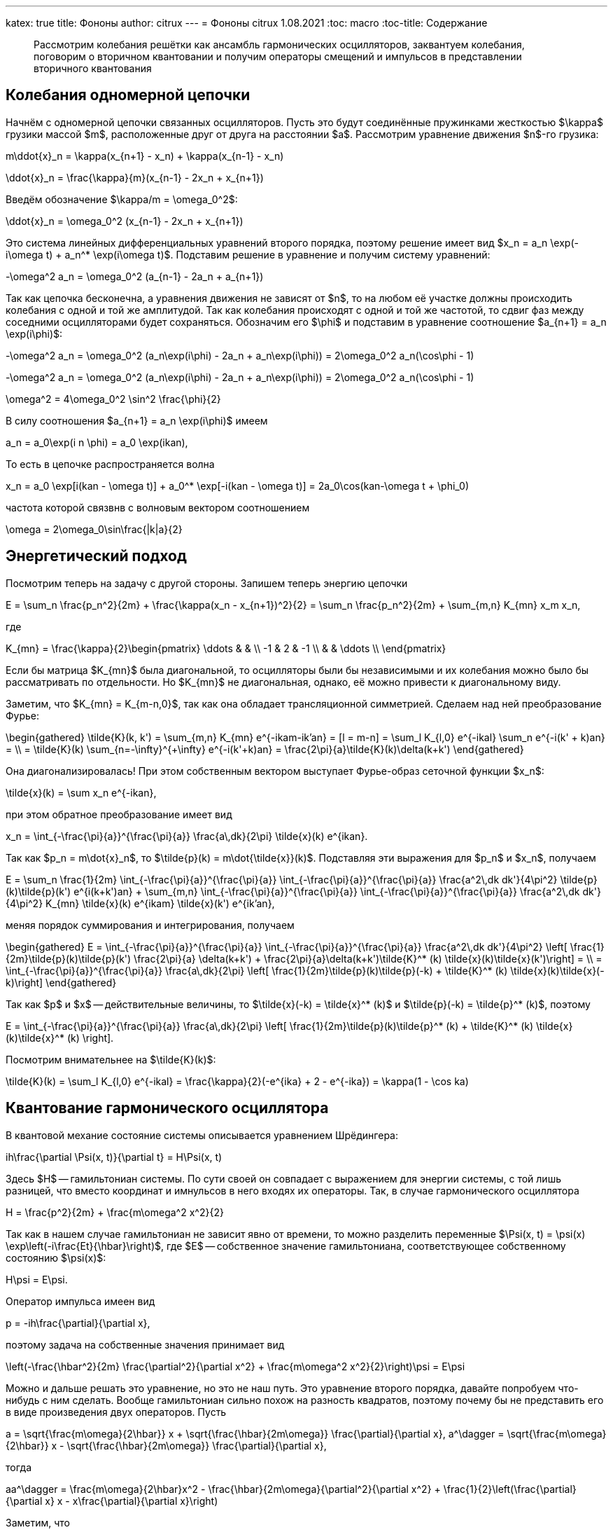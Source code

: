 ---
katex: true
title: Фононы
author: citrux
---
= Фононы
citrux
1.08.2021
:toc: macro
:toc-title: Содержание

[abstract]
--
Рассмотрим колебания решётки как ансамбль гармонических осцилляторов, заквантуем колебания, поговорим о вторичном квантовании и получим операторы смещений и импульсов в представлении вторичного квантования
--

toc::[]


== Колебания одномерной цепочки

Начнём с одномерной цепочки связанных осцилляторов. Пусть это будут соединённые пружинками жесткостью $\kappa$ грузики массой $m$, расположенные друг от друга на расстоянии $a$. Рассмотрим уравнение движения $n$-го грузика:

[env.equation]
--
m\ddot{x}_n = \kappa(x_{n+1} - x_n) + \kappa(x_{n-1} - x_n)
--

[env.equation]
--
\ddot{x}_n = \frac{\kappa}{m}(x_{n-1} - 2x_n + x_{n+1})
--

Введём обозначение $\kappa/m = \omega_0^2$:

[env.equation]
--
\ddot{x}_n = \omega_0^2 (x_{n-1} - 2x_n + x_{n+1})
--

Это система линейных дифференциальных уравнений второго порядка, поэтому решение имеет вид $x_n = a_n \exp(-i\omega t) + a_n^* \exp(i\omega t)$. Подставим решение в уравнение и получим систему уравнений:

[env.equation]
--
-\omega^2 a_n = \omega_0^2 (a_{n-1} - 2a_n + a_{n+1})
--

Так как цепочка бесконечна, а уравнения движения не зависят от $n$, то на любом её участке должны происходить колебания с одной и той же амплитудой. Так как колебания происходят с одной и той же частотой, то сдвиг фаз между соседними осцилляторами будет сохраняться. Обозначим его $\phi$ и подставим в уравнение соотношение $a_{n+1} = a_n \exp(i\phi)$:

[env.equation]
--
-\omega^2 a_n = \omega_0^2 (a_n\exp(i\phi) - 2a_n + a_n\exp(i\phi)) = 2\omega_0^2 a_n(\cos\phi - 1)
--

[env.equation]
--
-\omega^2 a_n = \omega_0^2 (a_n\exp(i\phi) - 2a_n + a_n\exp(i\phi)) = 2\omega_0^2 a_n(\cos\phi - 1)
--

[env.equation]
--
\omega^2 = 4\omega_0^2 \sin^2 \frac{\phi}{2}
--

В силу соотношения $a_{n+1} = a_n \exp(i\phi)$ имеем

[env.equation]
--
a_n = a_0\exp(i n \phi) = a_0 \exp(ikan),
--

То есть в цепочке распространяется волна
[env.equation]
--
x_n = a_0 \exp[i(kan - \omega t)] + a_0^* \exp[-i(kan - \omega t)] = 2a_0\cos(kan-\omega t + \phi_0)
--

частота которой связвнв с волновым вектором соотношением
[env.equation]
--
\omega = 2\omega_0\sin\frac{|k|a}{2}
--

== Энергетический подход

Посмотрим теперь на задачу с другой стороны. Запишем теперь энергию цепочки
[env.equation]
--
E = \sum_n \frac{p_n^2}{2m} + \frac{\kappa(x_n - x_{n+1})^2}{2} = \sum_n \frac{p_n^2}{2m} + \sum_{m,n} K_{mn} x_m x_n,
--
где
[env.equation]
--
K_{mn} = \frac{\kappa}{2}\begin{pmatrix}
\ddots &  &  \\
 -1 & 2 & -1 \\
 &  & \ddots \\
\end{pmatrix}
--

Если бы матрица $K_{mn}$ была диагональной, то осцилляторы были бы независимыми и их колебания можно было бы рассматривать по отдельности. Но $K_{mn}$ не диагональная, однако, её можно привести к диагональному виду.

Заметим, что $K_{mn} = K_{m-n,0}$, так как она обладает трансляционной симметрией. Сделаем над ней преобразование Фурье:

[env.equation]
--
\begin{gathered}
\tilde{K}(k, k') = \sum_{m,n} K_{mn} e^{-ikam-ik'an} = [l = m-n] = \sum_l K_{l,0} e^{-ikal} \sum_n e^{-i(k' + k)an} = \\ = \tilde{K}(k) \sum_{n=-\infty}^{+\infty} e^{-i(k'+k)an} = \frac{2\pi}{a}\tilde{K}(k)\delta(k+k')
\end{gathered}
--

Она диагонализировалась! При этом собственным вектором выступает Фурье-образ сеточной функции $x_n$:
[env.equation]
--
\tilde{x}(k) = \sum x_n e^{-ikan},
--
при этом обратное преобразование имеет вид
[env.equation]
--
x_n = \int_{-\frac{\pi}{a}}^{\frac{\pi}{a}} \frac{a\,dk}{2\pi} \tilde{x}(k) e^{ikan}.
--
Так как $p_n = m\dot{x}_n$, то $\tilde{p}(k) = m\dot{\tilde{x}}(k)$. Подставляя эти выражения для $p_n$ и $x_n$, получаем
[env.equation]
--
E = \sum_n \frac{1}{2m} \int_{-\frac{\pi}{a}}^{\frac{\pi}{a}} \int_{-\frac{\pi}{a}}^{\frac{\pi}{a}} \frac{a^2\,dk dk'}{4\pi^2} \tilde{p}(k)\tilde{p}(k') e^{i(k+k')an} + \sum_{m,n} \int_{-\frac{\pi}{a}}^{\frac{\pi}{a}} \int_{-\frac{\pi}{a}}^{\frac{\pi}{a}} \frac{a^2\,dk dk'}{4\pi^2} K_{mn} \tilde{x}(k) e^{ikam} \tilde{x}(k') e^{ik'an},
--
меняя порядок суммирования и интегрирования, получаем
[env.equation]
--
\begin{gathered}
E = \int_{-\frac{\pi}{a}}^{\frac{\pi}{a}} \int_{-\frac{\pi}{a}}^{\frac{\pi}{a}} \frac{a^2\,dk dk'}{4\pi^2} \left[ \frac{1}{2m}\tilde{p}(k)\tilde{p}(k') \frac{2\pi}{a} \delta(k+k') + \frac{2\pi}{a}\delta(k+k')\tilde{K}^* (k) \tilde{x}(k)\tilde{x}(k')\right] = \\ = \int_{-\frac{\pi}{a}}^{\frac{\pi}{a}} \frac{a\,dk}{2\pi} \left[ \frac{1}{2m}\tilde{p}(k)\tilde{p}(-k) + \tilde{K}^* (k) \tilde{x}(k)\tilde{x}(-k)\right]
\end{gathered}
--
Так как $p$ и $x$ -- действительные величины, то $\tilde{x}(-k) = \tilde{x}^* (k)$ и $\tilde{p}(-k) = \tilde{p}^* (k)$, поэтому
[env.equation]
--
E = \int_{-\frac{\pi}{a}}^{\frac{\pi}{a}} \frac{a\,dk}{2\pi} \left[ \frac{1}{2m}\tilde{p}(k)\tilde{p}^* (k) + \tilde{K}^* (k) \tilde{x}(k)\tilde{x}^* (k) \right].
--
Посмотрим внимательнее на $\tilde{K}(k)$:
[env.equation]
--
\tilde{K}(k) = \sum_l K_{l,0} e^{-ikal} = \frac{\kappa}{2}(-e^{ika} + 2 - e^{-ika}) = \kappa(1 - \cos ka)
--

== Квантование гармонического осциллятора
В квантовой механие состояние системы описывается уравнением Шрёдингера:
[env.equation]
--
ih\frac{\partial \Psi(x, t)}{\partial t} = H\Psi(x, t)
--
Здесь $H$ -- гамильтониан системы. По сути своей он совпадает с выражением для энергии системы, с той лишь разницей, что вместо координат и имнульсов в него входях их операторы. Так, в случае гармонического осциллятора
[env.equation]
--
H = \frac{p^2}{2m} + \frac{m\omega^2 x^2}{2}
--
Так как в нашем случае гамильтониан не зависит явно от времени, то можно разделить переменные $\Psi(x, t) = \psi(x) \exp\left(-i\frac{Et}{\hbar}\right)$, где $E$ -- собственное значение гамильтониана, соответствующее собственному состоянию $\psi(x)$:
[env.equation]
--
H\psi = E\psi.
--
Оператор импульса имеен вид
[env.equation]
--
p = -ih\frac{\partial}{\partial x},
--
поэтому задача на собственные значения принимает вид
[env.equation]
--
\left(-\frac{\hbar^2}{2m} \frac{\partial^2}{\partial x^2} + \frac{m\omega^2 x^2}{2}\right)\psi = E\psi
--
Можно и дальше решать это уравнение, но это не наш путь. Это уравнение второго порядка, давайте попробуем что-нибудь с ним сделать. Вообще гамильтониан сильно похож на разность квадратов, поэтому почему бы не представить его в виде произведения двух операторов. Пусть
[env.equation]
--
a = \sqrt{\frac{m\omega}{2\hbar}} x + \sqrt{\frac{\hbar}{2m\omega}} \frac{\partial}{\partial x},
a^\dagger = \sqrt{\frac{m\omega}{2\hbar}} x - \sqrt{\frac{\hbar}{2m\omega}} \frac{\partial}{\partial x},
--
тогда
[env.equation]
--
aa^\dagger = \frac{m\omega}{2\hbar}x^2 - \frac{\hbar}{2m\omega}{\partial^2}{\partial x^2} + \frac{1}{2}\left(\frac{\partial}{\partial x} x - x\frac{\partial}{\partial x}\right)
--
Заметим, что
[env.equation]
--
\frac{\partial}{\partial x} x \psi = \psi + x \frac{\partial}{\partial x}\psi = (1 + x \frac{\partial}{\partial x})\psi,
--
поэтому
[env.equation]
--
aa^\dagger = \frac{m\omega}{2\hbar}x^2 - \frac{\hbar}{2m\omega}\frac{\partial^2}{\partial x^2} + \frac{1}{2}
--
Аналогично
[env.equation]
--
a^\dagger a = \frac{m\omega}{2\hbar}x^2 - \frac{\hbar}{2m\omega}\frac{\partial^2}{\partial x^2} - \frac{1}{2}
--
и получаем ещё одно интересное уравнение
[env.equation]
--
aa^\dagger - a^\dagger a = 1.
--
Уравнение на собственные значения принимает вид
[env.equation]
--
\hbar\omega\left(a^\dagger a + \frac{1}{2}\right)\psi = E\psi
--
откуда
[env.equation]
--
a^\dagger a\psi = \left(\frac{E}{\hbar\omega} - \frac{1}{2}\right)\psi = \lambda\psi
--
Пусть $\psi_n$ -- собственная функция гамильтониана, а $E_n$ -- соответствующее собственное значение
[env.equation]
--
a^\dagger a\psi_n = \lambda_n\psi_n
--

[env.equation]
--
a a^\dagger a\psi_n = \lambda_n a\psi_n
--

[env.equation]
--
(a^\dagger a + 1) (a\psi_n) = \lambda_n (a\psi_n)
--

[env.equation]
--
a^\dagger a (a\psi_n) = (\lambda_n-1) (a\psi_n)
--
То есть $a\psi_n$ тоже собственная функция гамильтониана с собственным значением $E_n - \hbar\omega$. Теперь поменяем порядок операторов и провернув всё тот же трюк, получим
[env.equation]
--
a^\dagger a (a^\dagger\psi_n) = (\lambda_n+1) (a^\dagger\psi_n)
--
$a^\dagger\psi_n$ тоже собственная функция гамильтониана, но с собственным значением $E_n + \hbar\omega$.

Воспользуемся теперь свойством эрмитово-сопряженного оператора:
[env.equation]
--
\int dx \psi_n^* a^\dagger a\psi_n = \lambda_n\int dx \psi_n^* \psi_n
--
[env.equation]
--
\int dx |a\psi_n|^2 = \lambda_n
--
Так как функция под интегралом всюду неотрицательна, то $\lambda_n \ge 0$. Предположим теперь, что существует состояние с энергией $E_k$, соответствующее нецелому значению $\lambda_k$. Тогда последовательно применяя оператор $a$ к функции $\psi_k$ можно в определённый момент получить функцию
$\psi_m = a^{\lceil\lambda_k\rceil}\psi_k$ с собственным значением $\lambda_m = \lambda_k - \lceil\lambda_k\rceil < 0$. Но это противоречит условию $\lambda_n \ge 0$, поэтому $\lambda_n$ может принимать только целые неотрицательные значения. Начнём нумерацию с нуля и положим
[env.equation]
--
\lambda_n = n.
--
Тогда, $E_0=\hbar\omega/2$ является собственным значением. Найдём соответстующую собственную функцию $\psi_0$ из условия
[env.equation]
--
\int dx |a\psi_0|^2 = \lambda_0 = 0.
--
Это возможно только если
[env.equation]
--
a\psi_0 = 0.
--
Получаем уравнение
[env.equation]
--
\sqrt{\frac{m\omega}{2\hbar}} x \psi_0 + \sqrt{\frac{\hbar}{2m\omega}} \frac{\partial\psi_0}{\partial x} = 0
--
Преобразуем его
[env.equation]
--
\frac{\partial\psi_0}{\partial x} = -\frac{m\omega}{\hbar} x \psi_0.
--
Разделив переменные и проинтегрировав, получаем
[env.equation]
--
\psi_0 = C\exp\left(-\frac{m\omega x^2}{\hbar}\right).
--

== Фононы

Заквантуем теперь колебания одномерной цепочки. Гамильтониан, совпадающий по форме с выражением для энергии, имеет вид
[env.equation]
--
H = \sum_n \frac{p_n^2}{2m} + \sum_{m,n} K_{mn} x_m x_n.
--
Конкретный вид $K_{mn}$ нас даже не будет интересовать, так как из условия задачи она обладает свойством $K_{mn} = K_{m+l,n+l}$ и симметрична $K_{mn} = K_{nm}$. Выполним преобразование Фурье
[env.equation]
--
H = \int_{-\frac{\pi}{a}}^{\frac{\pi}{a}} \frac{a\,dk}{2\pi} \left[ \frac{1}{2m}\tilde{p}(k)\tilde{p}^* (k) + \tilde{K}(k) \tilde{x}(k)\tilde{x}^* (k) \right].
--
Обозначим для удобства
[env.equation]
--
\tilde{K}(k) = \frac{m\omega^2 (k)}{2}
--
Так как у нас тут система развалилась в набор осцилляторов, воспользуемся операторами рождения и уничтожения
[env.equation]
--
a(k) = \sqrt{\frac{m\omega(k)}{2\hbar}}\tilde{x}(k) + \frac{i}{\sqrt{2m\hbar\omega(k)}}\tilde{p}(k),\quad
a^\dagger (k) = \sqrt{\frac{m\omega(k)}{2\hbar}}\tilde{x}^* (k) - \frac{i}{\sqrt{2m\hbar\omega(k)}}\tilde{p}^* (k)
--
Выразим операторы координат и импульсов через операторы рождения и уничтожения:
[env.equation]
--
\tilde{x}(k) = \sqrt\frac{2\hbar}{m\omega(k)} \frac{a(k) + a^\dagger (-k)}{2},\quad
\tilde{p}(k) = -i \sqrt{2m\hbar\omega(k)} \frac{a(k) - a^\dagger (-k)}{2}
--
Подставляем в гамильтониан
[env.equation]
--
H = \hbar\omega(k) \int_{-\frac{\pi}{a}}^{\frac{\pi}{a}} \frac{a\,dk}{2\pi} \left[
\frac{a(k) - a^\dagger (-k)}{2}\frac{a(-k) - a^\dagger (k)}{2}
 + \frac{a(k) + a^\dagger (-k)}{2}\frac{a(-k) + a^\dagger (k)}{2}
\right],
--
и упрощаем
[env.equation]
--
H = \hbar\omega(k) \int_{-\frac{\pi}{a}}^{\frac{\pi}{a}} \frac{a\,dk}{2\pi}
\frac{a(k)a^\dagger (k) + a^\dagger (-k)a(-k)}{2} =
\hbar\omega(k) \int_{-\frac{\pi}{a}}^{\frac{\pi}{a}}
\frac{a\,dk}{2\pi} \frac{a(k)a^\dagger (k) + a^\dagger (k)a(k)}{2}.
--
Рассмотрим коммутатор $[a(k), a^\dagger (k')]$:
[env.equation]
--
[a(k), a^\dagger (k')] = -\frac{i}{2\hbar}\sqrt\frac{\omega(k)}{\omega(k')} [\tilde{x}(k), \tilde{p}^* (k')] - \frac{i}{2\hbar}\sqrt\frac{\omega(k')}{\omega(k)} [\tilde{p}(k), \tilde{x}^* (k')] = \frac{2\pi}{a}\delta(k-k')
--
Опуская в гамильтониане бесконечное слагаемое, обусловленное энергией $\hbar\omega(k)/2$ нулевого состояния каждой из несчётного числа фононных мод, получаем
[env.equation]
--
H = \hbar\omega(k) \int_{-\frac{\pi}{a}}^{\frac{\pi}{a}} \frac{a\,dk}{2\pi} a^\dagger (k)a(k).
--
А операторы импульсов и координат в представлении вторичного квантования имеют вид
[env.equation]
--
x_n = \int_{-\frac{\pi}{a}}^{\frac{\pi}{a}}
\frac{a\,dk}{2\pi} \sqrt\frac{2\hbar}{m\omega(k)} \frac{a(k) + a^\dagger (-k)}{2} e^{ikan} =
\int_{-\frac{\pi}{a}}^{\frac{\pi}{a}}
\frac{a\,dk}{2\pi} \sqrt\frac{\hbar}{2m\omega(k)} \left[a(k) e^{ikan} + a^\dagger (k) e^{-ikan}\right]
--
[env.equation]
--
p_n = -i \int_{-\frac{\pi}{a}}^{\frac{\pi}{a}}
\frac{a\,dk}{2\pi} \sqrt{2m\hbar\omega(k)} \frac{a(k) - a^\dagger (-k)}{2} e^{ikan} =
-i \int_{-\frac{\pi}{a}}^{\frac{\pi}{a}}
\frac{a\,dk}{2\pi} \sqrt\frac{m\hbar\omega(k)}{2} \left[a(k) e^{ikan} - a^\dagger (k) e^{-ikan}\right]
--
